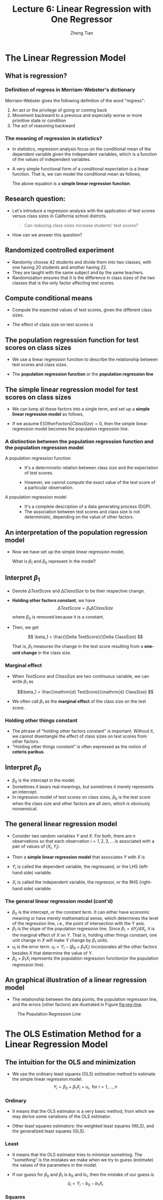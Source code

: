 #+TITLE: Lecture 6: Linear Regression with One Regressor
#+AUTHOR: Zheng Tian
#+DATE:

#+OPTIONS: H:3 num:1 toc:1

#+OPTIONS: reveal_center:t reveal_progress:t reveal_history:nil reveal_control:t
#+OPTIONS: reveal_rolling_links:t reveal_keyboard:t reveal_overview:t num:nil
#+OPTIONS: reveal_width:1000 reveal_height:800

#+REVEAL_ROOT: ../../../reveal.js
#+REVEAL_MARGIN: 0.2
#+REVEAL_MIN_SCALE: 0.5
#+REVEAL_MAX_SCALE: 2.5
#+REVEAL_TRANS: convex
#+REVEAL_THEME: beige
#+REVEAL_HLEVEL: 2
#+REVEAL_PLUGINS: (highlight notes zoom)
#+REVEAL_EXTRA_JS:  { src: '../../../reveal.js/plugin/menu/menu.js' }


* The Linear Regression Model

** What is regression?

*** Definition of *regress* in Merriam-Webster's dictionary

Merriam-Webster gives the following definition of the word "regress":
1. An act or the privilege of going or coming back
2. Movement backward to a previous and especially worse or more
   primitive state or condition
3. The act of reasoning backward

*** The meaning of regression in statistics?

- In statistics, regression analysis focus on the conditional mean of the
  dependent variable given the independent variables, which is a
  function of the values of independent variables.

- A very simple functional form of a conditional expectation is a linear
  function. That is, we can model the conditional mean as follows,

  \begin{equation}
  \label{eq:genpopreg}
  \mathrm{E}(Y \mid X = x) = f(x) = \beta_{0} + \beta_1 x
  \end{equation}

  The above equation is a *simple linear regression function*.

** Research question:

- Let's introduce a regression analysis with the application of test
  scores versus class sizes in California school districts. 
  #+BEGIN_QUOTE
  Can reducing class sizes increase students' test scores?
  #+END_QUOTE

- How can we answer this question?

** Randomized controlled experiment

- Randomly choose 42 students and divide them into two classes,
  with one having 20 students and another having 22.
- They are
  taught with the same subject and by the same teachers.
- Randomization ensures that it is the difference in class sizes of
  the two classes that is the only factor affecting test scores.

** Compute conditional means

- Compute the expected values
  of test scores, given the different class sizes.
  \begin{gather*}
  \mathrm{E}(TestScore | ClassSize = 20) \\
  \mathrm{E}(TestScore | ClassSize = 22)
  \end{gather*}

- The effect of class size on test scores is
  \begin{equation*}
  \mathrm{E}(TestScore | ClassSize = 20) - \mathrm{E}(TestScore | ClassSize = 22)
  \end{equation*}

** The population regression function for test scores on class sizes

- We use a linear regression function to describe the relationship
  between test scores and class sizes.

- The *population regression function* or the *population regression
  line*

  \begin{equation}
  \label{eq:popreg-testscore}
  \mathrm{E}(TestScore | ClassSzie) = \beta_0 + \beta_1 ClassSize
  \end{equation}

** The simple linear regression model for test scores on class sizes

- We can lump all these factors into a single term, and set up a *simple linear
  regression model* as follows,

  \begin{equation}
  \label{eq:regmodel-testscore}
  TestScore = \beta_0 + \beta_1 ClassSize + OtherFactors
  \end{equation}

- If we assume $\mathrm{E}(OtherFactors | ClassSize) = 0$, then the
  simple linear regression model becomes the population regression line.

*** A distinction between the population regression function and the population regression model

- A population regression function ::

  - It's a deterministic relation between class size and the expectation of
    test scores.

  - However, we cannot compute the exact value of the test score of a
    particular observation.

- A population regression model ::
  - It's a complete description of a data generating process (DGP).
  - The association between test scores and class size is not
    deterministic, depending on the value of other factors.

** An interpretation of the population regression model

- Now we have set up the simple linear regression model,
  \begin{equation*}
  TestScore = \beta_0 + \beta_1 ClassSize + OtherFactors
  \end{equation*}
  What is $\beta_1$ and $\beta_0$ represent in the model?

** Interpret $\beta_1$

- Denote $\Delta TestScore$ and $\Delta ClassSize$ to
  be their respective change.

- *Holding other factors constant*, we have
  \[ \Delta TestScore = \beta_1 \Delta ClassSize  \]
  where $\beta_0$ is removed because it is a constant.

- Then, we get

  \[ \beta_1 = \frac{\Delta TestScore}{\Delta ClassSize} \]

  That is, $\beta_1$ measures the change in the test score resulting
  from a *one-unit change* in the class size.

*** Marginal effect

- When $TestScore$ and
  $ClassSize$ are two continuous variable, we can write $\beta_1$ as

  \[\beta_1 = \frac{\mathrm{d} TestScore}{\mathrm{d} ClassSize}  \]

- We often call $\beta_1$ as the *marginal effect* of the class
  size on the test score.

*** Holding other things constant

- The phrase of "holding other factors constant" is important. Without
  it, we cannot disentangle the effect of class sizes on test scores
  from other factors.
- "Holding other things constant" is often expressed
  as the notion of *ceteris paribus*.

** Interpret $\beta_0$

- $\beta_0$ is the intercept in the model.
- Sometimes it bears real
  meanings, but sometimes it merely represents an intercept.
- In regression model of test scores on class sizes, $\beta_0$ is the
  test score when the class size and other factors are all zero, which
  is obviously nonsensical.

** The general linear regression model

- Consider two random variables $Y$ and $X$. For both, there are $n$ observations so that
  each observation $i = 1, 2, 3, \ldots$ is associated with a pair of
  values of $(X_i, Y_i)$.

- Then a *simple linear regression model* that associates $Y$ with $X$ is

  \begin{equation}
  \label{eq:single-regress}
  Y_i = \beta_0 + \beta_1 X_i + u_i, \text{ for } i = 1, \ldots, n
  \end{equation}

- $Y_i$ is called the dependent variable, the regressand, or the LHS
  (left-hand side) variable.
- $X_i$ is called the independent variable, the regressor, or the RHS
  (right-hand side) variable.

*** The general linear regression model (cont'd)

- $\beta_{0}$ is the intercept, or the constant term. It can either have
  economic meaning or have merely mathematical sense, which determines
  the level of the regression line, i.e., the point of intersection
  with the Y axis.
- $\beta_{1}$ is the slope of the population regression line. Since
  $\beta_1 = \mathrm{d}Y_i/ \mathrm{d}X_i$, it is the marginal effect
  of $X$ on $Y$. That is, holding other things constant, one unit
  change in $X$ will make $Y$ change by $\beta_1$ units.
- $u_i$ is the error term. $u_i = Y_i - (\beta_0 + \beta_1 X_i)$
  incorporates all the other factors besides $X$ that determine the
  value of $Y$.
- $\beta_{0} + \beta_{1}X_{i}$ represents the population regression
  function(or the population regression line).

** An graphical illustration of a linear regression model

- The relationship between the data points, the population regression
  line, and the errors (other factors) are illustrated in Figure [[fig:reg-line]].

#+NAME: fig:reg-line
#+CAPTION: The Population Regression Line
#+ATTR_LATEX: :width 0.75\textwidth
#+ATTR_HTML: :width 600
[[file:figure/fig-4-1.png]]


* The OLS Estimation Method for a Linear Regression Model

** The intuition for the OLS and minimization

- We use the ordinary least squares (OLS) estimation method to estimate
  the simple linear regression model. 
  $$Y_i = \beta_0 + \beta_1 X_i + u_i, \text{ for } i = 1, \ldots, n$$

*** Ordinary

- It means that the OLS estimator is a very basic method,
  from which we may derive some variations of the OLS
  estimator. 

- Other least squares estimators: the weighted least squares (WLS),
  and the generalized least squares (GLS).

*** Least

- It means that the OLS estimator tries to minimize something. The
  "something" is the mistakes we make when we try to guess
  (estimate) the values of the parameters in the model.

- If our guess for $\beta_0$ and $\beta_1$ is $b_0$ and $b_1$, then
  the mistake of our guess is 
  $$\hat{u}_{i} = Y_{i} - b_0 - b_1 X_i$$

*** Squares

- It represent the actual thing (a quantity) that we minimize. The
  OLS does not attempt to minimize each $\hat{u}_{i}$.

- We minimize the sum of the squared mistakes, 
  $$\sum_{i=1}^n \hat{u}_i^2$$
  Taking square is to avoid possible offsetting
  between positive and negative values of $\hat{u}_i$ in $\sum_i
  \hat{u}_i$.

** The OLS estimators for $\beta_0$ and $\beta_1$

- Let $b_0$ and $b_1$ be some estimators of $\beta_0$ and $\beta_1$,
  respectively.
- The OLS estimators are the solution to the
  following minimization problem:
  \begin{equation}
  \operatorname*{min}_{b_0, b_1}\: S(b_0, b_1) = \sum_{i=1}^n \hat{u}_i^2 = \sum_{i=1}^n (Y_i - b_0 - b_1 X_i)^2 \label{eq:min-ols}
  \end{equation}
  where $S(b_0, b_1)$ is a function of $b_0$ and $b_1$

** The mathematical derivation of the OLS estimators for $\beta_0$ and $\beta_1$

*** The first order conditions

- Evaluated at the optimal solution $(\hat{\beta}_0, \hat{\beta}_1)$,
  the FOCs are

  \begin{align}
  & \frac{\partial S}{\partial b_0}(\hat{\beta}_0, \hat{\beta}_1) = \sum_{i=1}^n (-2)(Y_i - \hat{\beta}_0 - \hat{\beta}_1 X_i) = 0  \label{eq:b-0} \\
  & \frac{\partial S}{\partial b_1}(\hat{\beta}_0, \hat{\beta}_1) = \sum_{i=1}^n (-2)(Y_i - \hat{\beta}_0 - \hat{\beta}_1 X_i) X_i = 0 \label{eq:b-1}
  \end{align}

*** Get the OLS estimator $\hat{\beta}_0$

- From the first condition, we have
  \begin{gather}
  \sum_{i=1}^n Y_i - n \hat{\beta}_0 - \hat{\beta}_1 \sum_{i=1}^n X_i = 0 \notag  \\
  \hat{\beta}_0 = \frac{1}{n} \sum_{i=1}^n Y_i - \frac{\hat{\beta}_1}{n}\sum_{i=1}^n X_i = \overline{Y} - \hat{\beta}_1 \overline{X} \label{eq:bhat-0}
  \end{gather}

*** Get the OLS estimator $\hat{\beta}_1$

- From the second condition, we have
  \begin{gather}
  \sum_{i=1}^n X_i Y_i - \hat{\beta}_0 \sum_{i=1}^n X_i - \hat{\beta}_1 \sum_{i=1}^n X^2_i = 0  \notag \\
  \sum_{i=1}^n X_i Y_i - \frac{1}{n}\sum_{i=1}^n X_i \sum_{i=1}^n Y_i + \hat{\beta}_1 \frac{1}{n} \left(\sum_{i=1}^n X_i\right)^2 - \hat{\beta}_1 \sum_{i=1}^n X_i^2 = 0 \notag \\
  \hat{\beta}_1 = \frac{n\sum_{i=1}^n X_i Y_i - \sum_{i=1}^n X_i \sum_{i=1}^n Y_i}{n\sum_{i=1}^n X_i^2 - (\sum_{i=1}^n X_i)^2} \label{eq:bhat-1}
  \end{gather}

*** A trick of collecting terms

\begin{align*}
\sum_i(X_i - \overline{X})(Y_i - \overline{Y})
&= \sum_i X_iY_i - \overline{X}\sum_iY_i - \overline{Y}\sum_iX_i + \sum_i \overline{X}\overline{Y} \\
&= \sum_i X_iY_i - 2n\overline{X}\overline{Y} + n\overline{X}\overline{Y} \\
&= \sum_i X_iY_i - n\overline{X}\overline{Y} \\
&= \frac{1}{n} \left(n\sum_i X_iY_i - \sum_i X_i \sum_i Y_i\right)
\end{align*}

- Similarly, we can show that $\sum_i (X_i - \overline{X})^2 =
  \frac{1}{n} \left[n\sum_i X_i^2 - (\sum_i X_i)^2\right]$.

*** Concise expressions of $\hat{\beta}_1$

- Collecting terms in the expression in $\hat{\beta}_1$, we have
  \begin{equation*}
  \hat{\beta}_1 = \frac{\sum_{i=1}^n (X_i - \overline{X})(Y_i - \overline{Y})}{\sum_{i=1}^n (X_i - \overline{X})^2}
  \end{equation*}

- The sample covariance of $X$ and $Y$ is $s_{XY} =
  \frac{1}{n-1} \sum_{i=1}^n (X_i - \overline{X})(Y_i - \overline{Y})$

- The sample variance of $X$ is $s_X^2 = \frac{1}{n-1} \sum_{i=1}^n
  (X_i - \overline{X})^2$

- $\hat{\beta}_1$ can also be written as
    \[ \hat{\beta}_1 = \frac{s_{XY}}{s^2_X}  \]

*** Summary of the OLS estimators

- In sum, the OLS estimators for $\beta_0$ and $\beta_1$ as

  \begin{align}
  \hat{\beta}_1 & = \frac{\sum_{i=1}^n (X_i - \overline{X})(Y_i - \overline{Y})}{\sum_{i=1}^n (X_i - \overline{X})^2} = \frac{s_{XY}}{s^2_X}  \label{eq:betahat-1} \\
  \hat{\beta}_0 & = \overline{Y} - \hat{\beta}_1 \overline{X}  \label{eq:betahat-0}
  \end{align}

** The predicted values, residuals, and the sample regression line

  $$\hat{Y}_i = \hat{\beta}_0 + \hat{\beta}_1 X_i$$

- The *predicted values*: $\hat{Y}_i$ for $i=1,\ldots,n$
- The *residuals*: $\hat{u}_i = Y_i - \hat{Y}_i$ for $i=1,\ldots,n$
- The *sample regression line*: $\hat{\beta}_0 + \hat{\beta}_1 X_i$
  - The sample average point $(\overline{X}, \overline{Y})$ is
    always on the sample regression line because
    \[ \overline{Y} = \hat{\beta}_0 + \hat{\beta}_1 \overline{X} \]

** A comparison between the population regression model and the sample counterparts

|                      | Population                          | Sample                                                  |
|----------------------+-------------------------------------+---------------------------------------------------------|
| Regression functions | $\beta_{0} + \beta_{1}X_{i}$        | $\hat{\beta}_0 + \hat{\beta}_1 X_i$                     |
| Parameters           | $\beta_{0}$, $\beta_{1}$            | $\hat{\beta}_{0}$, $\hat{\beta}_{1}$                    |
| Errors vs residuals  | $u_{i}$                             | $\hat{u}_{i}$                                           |
| The regression model | $Y_i = \beta_0 + \beta_1 X_i + u_i$ | $Y_i = \hat{\beta}_0 + \hat{\beta}_1 X_i + \hat{u}_{i}$ |
|----------------------+-------------------------------------+---------------------------------------------------------|

** The OLS estimates of the relationship between test scores and the student-teacher ratio

  $$TestScore = \beta_0 + \beta_1 ClassSize + OtherFactors$$

- Let's first do some simple *exploratory analysis* before a
  regression analysis. 

*** Basic summary statistics

- Some commonly used summary statistics are computed, including the mean,
  standard deviation, median, minimum, maximum, and quantiles
  (percentiles), etc.

  #+NAME: tab:table4.1
  #+ATTR_HTML: :font small
  #+CAPTION: Summary Of distributions of student-teacher ratios and test scores
  |             | Average | S.t.d. |    25% |    50% |    75% |
  |-------------+---------+--------+--------+--------+--------|
  | /TestScore/ |  654.16 |  19.05 | 640.05 | 654.45 | 666.66 |
  | /STR/       |   19.64 |   1.89 |  18.58 |  19.72 |  20.87 |
  |-------------+---------+--------+--------+--------+--------|
  |             |         |        |        |        |        |

*** Scatterplot

  #+ATTR_LATEX: :width 1.0\textwidth
  #+ATTR_HTML: :width 800
  [[file:figure/fig-4-2.png]]

- The correlation coefficient between the two variables is -0.23. 

*** Regression analysis

$$\widehat{TestScore} = 698.93 - 2.28 \times STR$$

   #+ATTR_LATEX: :width 0.85\textwidth :float t
   #+ATTR_HTML: :width 800
   [[file:figure/fig-4-3.png]]

*** Interpretation of the estimated coefficients

- What does the slope tell us?

- How large is the effect actually?

- What does the intercept mean?


* The Algebraic Properties of the OLS Estimator

** The algebraic properties of the ols estimator

- Let's first look at some of the algebraic properties of the OLS
  estimators. 
- These properties hold regardless of any statistical assumptions.

** TSS, ESS, and SSR

- From $Y_i = \hat{Y}_i + \hat{u}_i$, we can define
- *The total sum of squares*: $TSS = \sum_{i=1}^n (Y_i - \overline{Y})^2$
- *The explained sum of squares*: $ESS = \sum_{i=1}^n (\hat{Y}_i - \overline{Y})^2$
- *The sum of squared residuals*: $SSR = \sum_{i=1}^n (Y_i -
  \hat{Y}_i)^2 = \sum_{i=1}^n \hat{u}_i^2$

- The "deviation from the mean" form is only valid when an intercept
  is included in the regression model.

** Some algebraic properties among $\hat{u}_i$, $\hat{Y}_i$, and $Y_i$

\begin{gather}
\sum_{i=1}^n \hat{u}_i = 0 \label{eq:algebra-ols-1} \\
\frac{1}{n} \sum_{i=1}^n \hat{Y}_i = \overline{Y} \label{eq:algebra-ols-2} \\
\sum_{i=1}^n \hat{u}_i X_i = 0 \label{eq:algebra-ols-3} \\
TSS = ESS + SSR \label{eq:tss-ess}
\end{gather}

*** Proof of $\sum_{i=1}^n \hat{u}_i = 0$

\[\hat{u}_i = Y_i - \hat{\beta}_0 - \hat{\beta}_1 X_i = (Y_i -
\overline{Y}) - \hat{\beta}_1 (X_i - \overline{X})\]

\[\sum_{i=1}^n \hat{u}_i = \sum_{i=1}^n (Y_i - \overline{Y}) -
\hat{\beta}_1 \sum_{i=1}^n (X_i - \overline{X}) = 0\]

*** Proof of $\frac{1}{n} \sum_{i=1}^n \hat{Y}_i = \overline{Y}$

Note that $Y_i = \hat{Y}_i + \hat{u}_i$. So
\[\sum_{i=1}^n Y_i =
\sum_{i=1}^n \hat{Y}_i + \sum_{i=1}^n \hat{u}_i = \sum_{i=1}^n
\hat{Y}_i\]
It follows that $\overline{\hat{Y}} = (1/n)\sum_{i=1}^n \hat{Y}_i = \overline{Y}$.

*** Proof of $\sum_{i=1}^n \hat{u}_i X_i = 0$

\begin{align*}
& \sum_{i=1}^n \hat{u}_i X_i \\
=& \sum_{i=1}^n \hat{u}_i (X_i - \overline{X}) \\
=& \sum_{i=1}^n \left[ (Y_i - \overline{Y}) - \hat{\beta}_1 (X_i - \overline{X}) \right] (X_i - \overline{X}) \\
=& \sum_{i=1}^n (X_i - \overline{X})(Y_i - \overline{Y}) - \hat{\beta}_1 \sum_{i=1}^n (X_i -\overline{X})^2 = 0
\end{align*}

*** Proof of $TSS = ESS + SSR$

\begin{equation*}
\begin{split}
TSS &= \sum_{i=1}^n (Y_i - \overline{Y})^2 = \sum_{i=1}^n (Y_i - \hat{Y}_i + \hat{Y}_i - \overline{Y})^2 \\
&= \sum_{i=1}^n (Y_i - \hat{Y}_i)^2 + \sum_{i=1}^n (\hat{Y}_i - \overline{Y})^2 + 2\sum_{i=1}^n (Y_i - \hat{Y}_i)(\hat{Y}_i - \overline{Y}) \\
&= SSR + ESS + 2\sum_{i=1}^n \hat{u}_i \hat{Y}_i \\
&= SSR + ESS + 2\sum_{i=1}^n \hat{u}_i(\hat{\beta}_0 + \hat{\beta}_1 X_i) \\
&= SSR + ESS
\end{split}
\end{equation*}


* Measures of Fit

** Goodness of Fit: R^{2}

\begin{equation}
\label{eq:rsquared}
R^2 = \frac{ESS}{TSS} = 1 - \frac{SSR}{TSS}
\end{equation}

- $R^2$ is often called the coefficient of determination.
- It indicates the proportion of the variance in the dependent
  variable that is predictable from the independent variable(s).

** Properties of R^{2}

*** $R^2 \in [0, 1]$

- $R^2 = 0$ when $\hat{\beta}_1 = 0$.
  \begin{equation*}
  \hat{\beta}_1 = 0 \Rightarrow Y_i = \hat{\beta}_0 + \hat{u}_i
  \Rightarrow \hat{Y}_i = \overline{Y} = \hat{\beta}_0 \Rightarrow ESS
  = \sum_i^n (\hat{Y}_i - \overline{Y})^2 = 0 \Rightarrow R^2 = 0
  \end{equation*}
- $R^2 = 1$ when $\hat{u}_i = 0$ for all $i = 1, \ldots, n$.
  \[ \hat{u}_i = 0 \Rightarrow SSR = \sum_i^n \hat{u}_i^2 = 0
  \Rightarrow R^2 = 1 \]

*** $R^2 = r^2_{XY}$
  
- $r_{XY}$ is the sample correlation coefficient
  \[ r_{XY} = \frac{S_{XY}}{S_X S_Y} = \frac{\sum_i^n(X_i -
  \overline{X})(Y_i - \overline{Y})}{\left[\sum_i^n (X_i - \overline{X})^2 \sum_i^n (Y_i -
  \overline{Y})^2 \right]^{1/2}} \]

*** $R^2 = r^2_{XY}$ (cont'd)

  \begin{align*}
  SSR &= \sum_{i=1}^n (\hat{Y}_i - \overline{Y})^2 = \sum_{i=1}^n (\hat{\beta}_0 + \hat{\beta}_1 X_i - \overline{Y})^2 \\
  &= \sum_{i=1}^n (\overline{Y} - \hat{\beta}_1 \overline{X} + \hat{\beta}_1 X_i - \overline{Y})^2 \\
  &= \sum_{i=1}^n \left[ \hat{\beta}_1 (X_i - \overline{X}) \right]^2 = \hat{\beta}_1^2 \sum_{i=1}^n (X_i - \overline{X})^2 \\
  &= \left[\frac{\sum_{i=1}^n (X_i - \overline{X})(Y_i - \overline{Y})}{\sum_{i=1}^n (X_i - \overline{X})^2}\right]^2 \sum_{i=1}^n (X_i - \overline{X})^2 \\
  &= \frac{\left[ \sum_{i=1}^n (X_i - \overline{X})(Y_i - \overline{Y}) \right]^2}{\sum_{i=1}^n (X_i - \overline{X})^2}
  \end{align*}

*** $R^2 = r^2_{XY}$ (cont'd)

- It follows that
  \[
  R^2 = \frac{SSR}{TSS} = \frac{\left[ \sum_{i=1}^n (X_i - \overline{X})(Y_i - \overline{Y}) \right]^2}{\sum_{i=1}^n (X_i - \overline{X})^2 \sum_{i=1}^n (Y_i - \overline{Y})^2} = r^2_{XY}
  \]

- /Note/: This property holds only for the linear regression model
  with *one regressor and an intercept*.

** The use of $R^2$

- $R^2$ is usually the first statistics that we look at for judging
  how well the regression model fits the data.

- However, we cannot merely rely on $R^2$ for judge whether the
  regression model is "good" or "bad".

** The standard error of regression (SER) as a measure of fit

\begin{equation}
\label{eq:ser}
\mathrm{SER} = \sqrt{\frac{1}{n-2}\sum^n_{i=1} \hat{u}_i^2} = s
\end{equation}

- SER has the same unit of $u_i$, which are the unit of $Y_i$.
- SER measures the average “size” of the OLS residual. 
- The root mean squared error (RMSE) is closely related to the SER:
  \[ \mathrm{RMSE} = \sqrt{\frac{1}{n}\sum^n_{i=2} \hat{u}_i^2} \]
  As $n \rightarrow \infty$, $SER = RMSE$.

** $R^2$ and SER for the application of test scores v.s. class sizes

- In the application of test scores v.s. class sizes, $R^2$ is 0.051
  or 5.1%, which implies that the regressor /STR/ explains only 5.1%
  of the variance of the dependent variable /TestScore/.

- SER is 18.6, which means that standard deviation of the regression
  residuals is 18.6 points on the test. 


* The Least Squares Assumptions

** Assumption 1: The conditional mean of $u_i$ given $X_i$ is zero

\begin{equation}
\label{eq:Eu}
E(u_i | X_i) = 0
\end{equation}

- If the equation above is satisfied, then $X_i$ is called
  *exogenous*.
- This assumption can be stated a little stronger as $E(u|X=x) = 0$
  for any value $x$, that is $E(u_i | X_1, \ldots, X_n) = 0$.
- It follows that $E(u)=E(E(u|X))=E(0)=0$.

** An illustration of Assumption 1

#+NAME: fig:fig-4-4
#+ATTR_HTML: :width 800
#+ATTR_LATEX: :width 0.7\textwidth
#+CAPTION: An illustration of $E(u|X=x)=0$
[[file:figure/fig-4-4.png]]

** Correlation and conditional mean

\[ E(u_i | X_i) = 0 \Rightarrow \mathrm{Cov}(u_i, X_i) = 0 \]

- A simple proof:
  \begin{equation*}
  \begin{split}
  \mathrm{Cov}(u_i, X_i) &= E(u_i X_i) - E(u_i) E(X_i) \\
  &= E(X_i E(u_i|X_i)) - 0 \cdot E(X_i) \\
  &= 0
  \end{split}
  \end{equation*}
  where the law of iterated expectation is used twice at the second equality.
  
  It follows that $$\mathrm{Cov}(u_i, X_i) \neq 0 \Rightarrow E(u_i|X_i) \neq 0$$

** Assumption 2: $(X_i, Y_i)$ for $i = 1, \ldots, n$ are i.i.d.

- Each pair of $X$ and $Y$, i.e., $(X_i, Y_i)$ for $i=1, \ldots, n$, is
  selected randomly from the same joint distribution of $X$ and $Y$.
- Since $u_i = Y_i - \beta_0 - \beta_1 X_i$, $u_{i}$ is i.i.d., too.
- The cases that may violate of the i.i.d. assumption:
  - Time series data, $\mathrm{Cov}(Y_t, Y_{t-1}) \neq 0$. 
    - Serial correlation problem.
  - Spatial data, $\mathrm{Cov}(Y_r, Y_s) \neq 0$, where $s$ and $r$
    refer to two neighboring regions. 
    - Spatial correlation problem. 

** Assumption 3: large outliers are unlikely

$$0 < E(X^4_i) < \infty \text{ and } 0 < E(Y_i^4) < \infty$$

- A large outlier is an extreme value of $X$ or $Y$.
- On a technical level, if $X$ and $Y$ are bounded, then they have finite
  fourth moments, i.e., finite kurtosis.
- The essence of this assumption is to say that a large outlier can
  strongly influence the results. So we need to rule out large
  outliers in estimation.

*** The influential observations and the leverage effects

  #+NAME: fig:fig-4-5
  #+ATTR_LATEX: :width 0.7\textwidth
  #+ATTR_HTML: :width 800
  #+CAPTION: How an outlier can influence the OLS estimates
  [[file:figure/fig-4-5.png]]


* Sampling Distribution of the OLS Estimators

** Unbiasedness and consistency

*** The randomness of $\hat{\beta}_0$ and $\hat{\beta}_1$

  Since $(X_i, Y_i)$ for $i = 1, \ldots, n$ are randomly drawn from a
  population, different draws can render different estimates, giving
  rise to the randomness of $\hat{\beta}_0$ and $\hat{\beta}_1$.

*** The unbiasedness of $\hat{\beta}_0$ and $\hat{\beta}_1$

- Let the true values of the intercept and the slope be $\beta_0$ and $\beta_1$. Based on the least squares assumption #1: $E(u_i|X_i) = 0$
  \[ E(\hat{\beta}_0) = \beta_0 \text{ and } E(\hat{\beta}_1) =
  \beta_1 \]


** Show that $\hat{\beta}_1$ is unbiased

  \[\hat{\beta}_1  = \frac{\sum_{i=1}^n (X_i - \overline{X})(Y_i - \overline{Y})}{\sum_{i=1}^n (X_i - \overline{X})^2}\]
  
  -  Given the random samples $(X_i, Y_i)$ for $i=1, \ldots, n$, from
     $$Y_i = \beta_0 + \beta_1 X_i + u_i$$
     We know that 
     $$\overline{Y} = \beta_0 + \beta_1 \overline{X} + \bar{u}$$
     It follows that 
     $$Y_i - \overline{Y} = \beta_1 (X_i - \overline{X}) + u_i - \overline{u}$$

*** Show that $\hat{\beta}_1$ is unbiased (cont'd)

- The numerator in $\hat{\beta}_1$ is
  \begin{equation*}
  \begin{split}
  \sum_i (X_i - \overline{X})(Y_i - \overline{Y}) &= \sum_i (X_i - \overline{X})\left[\beta_1(X_i - \overline{X}) + (u_i - \overline{u}) \right] \\
  &= \beta_1 \sum_i(X_i - \overline{X})^2 + \sum_i (X_i - \overline{X})u_i - \overline{u}\sum_i (X_i - \overline{X}) \\
  &= \beta_1 \sum_i(X_i - \overline{X})^2 + \sum_i (X_i - \overline{X})u_i
  \end{split}
  \end{equation*}

- In the second equality, we use the fact that $\sum_i (X_i -
  \overline{X}) = 0$.

- Note that although we know from the first OLS
  assumption, $E(u_i) = 0$, we cannot guarantee that $\bar{u} = 0$
  since $u_1, \ldots, u_n$ are simply random draws of $u_i$. 

*** Show that $\hat{\beta}_1$ is unbiased (cont'd)

  \begin{equation}
  \label{eq:betahat-1b}
  \hat{\beta}_1 = \beta_1 + \frac{\frac{1}{n}\sum_i (X_i - \overline{X})u_i}{\frac{1}{n}\sum_i (X_i - \overline{X})^2}
  \end{equation}
  
- Then
  \begin{equation*}
  \begin{split}
  E(\hat{\beta}_1 | X_1, \ldots, X_n) &= \beta_1 + E\left\lbrace \left[\frac{\frac{1}{n}\sum_i (X_i - \overline{X})u_i}{\frac{1}{n}\sum_i (X_i - \overline{X})^2} \right] \mid X_1, \ldots, X_n \right\rbrace \\
  &= \beta_1 + \frac{\frac{1}{n}\sum_i (X_i - \overline{X})E(u_i|X_1, \ldots, X_n)}{\frac{1}{n}\sum_i (X_i - \overline{X})^2} \\
  &= \beta_1\: \text{ (by assumption 1)}
  \end{split}
  \end{equation*}

*** Show that $\hat{\beta}_1$ is unbiased (cont'd)

- It follows that \[E(\hat{\beta}_1) = E(E(\hat{\beta}_1 | X_1, \ldots, X_n)) = \beta_1\]

- Therefore, $\hat{\beta}_1$ is an unbiased estimator of $\beta_1$.

- The proof of unbiasedness of $\hat{\beta}_0$ is left for exercise.


** The consistency of $\hat{\beta}_0$ and $\hat{\beta}_1$

- $\hat{\beta}$ is said to be a consistent estimator
  of $\beta$ if as $n$ goes to infinity, $\hat{\beta}$ is in probability
  close to $\beta$, which can be denoted as $n \rightarrow \infty,
  \hat{\beta} \xrightarrow{ \text{ p } } \beta$. 

- Recall the law of large number states that for random i.i.d. samples $x_1,
  \ldots, x_n$, if $E(x_i) = \mu$ and $\mathrm{Var}(x_i) < \infty$, then
  $\bar{x} \xrightarrow{\text{ p }} \mu$ as $n \rightarrow \infty$. 

- Then we can show that $n \rightarrow \infty$,  $\hat{\beta}
  \xrightarrow{ \text{ p } } \beta$, i.e., $\hat{\beta}_1$ is a
  consistent estimator of $\beta_1$. 

*** COMMENT A proof of consistency

*The proof is not required to understand for this course. Therefore,
you can skip it when you first read the notes.*

From Equation (\ref{eq:betahat-1b}) we can have
\[
\plim_{n \rightarrow \infty} (\hat{\beta}_1 -\beta_1) = \plim_{n \rightarrow \infty} \frac{\frac{1}{n}\sum_i (X_i - \overline{X})u_i}{\frac{1}{n}\sum_i (X_i - \overline{X})^2}
= \frac{\plim_{n \rightarrow \infty} \frac{1}{n}\sum_i (X_i - \overline{X})u_i}{\plim_{n \rightarrow \infty} \frac{1}{n}\sum_i (X_i - \overline{X})^2}
\]
The denominator of the last equality is just a consistent estimator of the sample variance of $X_i$, that is,
$\plim_{n \rightarrow \infty} \frac{1}{n}\sum_i (X_i - \overline{X})^2 = \sigma^2_X$

Now we need to focus on $\plim_{n \rightarrow \infty} \frac{1}{n}\sum_i (X_i - \overline{X}) u_i$. To apply the law of large numbers,
we need to find the expectation of $(X_i - \overline{X})u_i$. Given that
$E(X_i u_i) = E(E(X_i u_i |X_i)) = E(X_i E(u_i |X_i)) = 0$, we have
\[ E((X_i - \overline{X})u_i) = E(X_i u_i) + \frac{1}{n} \sum_i E(X_i u_i)
= 0 + 0 = 0  \]
So the variance of $(X_i - \overline{X})u_i$ can be expressed as
\begin{equation*}
\begin{split}
\mathrm{Var}((X_i - \overline{X})u_i) &= E((X-\overline{X})^2 u_i^2) \\
&= E(E((X - \overline{X})^2 u_i^2|X)) \\
&= E((X-\overline{X})^2 E(u_i^2|X)) \\
&= E((X-\overline{X})^2 \sigma_u^2)\; \text{ (by the extended assumption 4. See Chapter 17)} \\
&< \infty\; \text{ (by assumption 3)}
\end{split}
\end{equation*}
Since $E((X_i - \overline{X})u_i) = 0$, $\mathrm{Var}((X_i - \overline{X})u_i) < \infty$, and $X_i, u_i$ for $i=1, \ldots, n$ are i.i.d,
by the law of large numbers, we have
\[ \plim_{n \rightarrow \infty} \frac{1}{n} \sum_i (X_i - \overline{X}) u_i = 0 \]
Therefore, $\plim_{n \rightarrow \infty} \hat{\beta}_1 = \beta_1$.

Similarly, we can also prove that $\hat{\beta}_0$ is consistent, that
is $\plim_{n \rightarrow \infty} \hat{\beta}_0 = \beta_0$.


** The asymptotic normal distribution of $\hat{\beta}_1$

- Recall the central limit theory states that if $X_1, \ldots, X_n$ with the mean
  $\mu$ and the variance $0 < \sigma^2 < \infty$. Then,
  $$\frac{1}{n}\sum_i X_i \xrightarrow{\text{d}}
  N(\mu, \frac{\sigma^2}{n})$$

- We can prove that $\hat{\beta}_1$ is asymptotically normally
  distributed as 
  \[ \hat{\beta}_1 \xrightarrow{ \text{d}} N\left( \beta_1,
  \sigma^2_{\hat{\beta}_1}\right) \] 
  where
  \begin{equation*}
  \sigma^2_{\hat{\beta}_1} = \frac{1}{n}\frac{\mathrm{Var}\left((X_i - \overline{X})u_i\right)}{\mathrm{Var}(X_i)^2}
  \end{equation*}

- As $\mathrm{Var}(X_i)$ increases, $\mathrm{Var}(\hat{\beta}_1)$ decreases.

- As $\mathrm{Var}(u_i)$ increases, $\mathrm{Var}(\hat{\beta}_1)$ increases.

*** The asymptotic normal distribution of $\hat{\beta}_0$

- Similarly, we can show that 
  $$\hat{\beta}_0 \xrightarrow{\text{d}} N(\beta_0,
  \sigma^2_{\hat{\beta}_0})$$
   where
  \begin{equation*}
  \sigma^2_{\hat{\beta}_0} = \frac{1}{n}\frac{\mathrm{Var}(H_i u_i)}{\left( E(H^2_i) \right)^2}, \text{ and }
  H_i = 1 - \left( \frac{\mu_X}{E(X_i^2)} \right)X_i
  \end{equation*}


